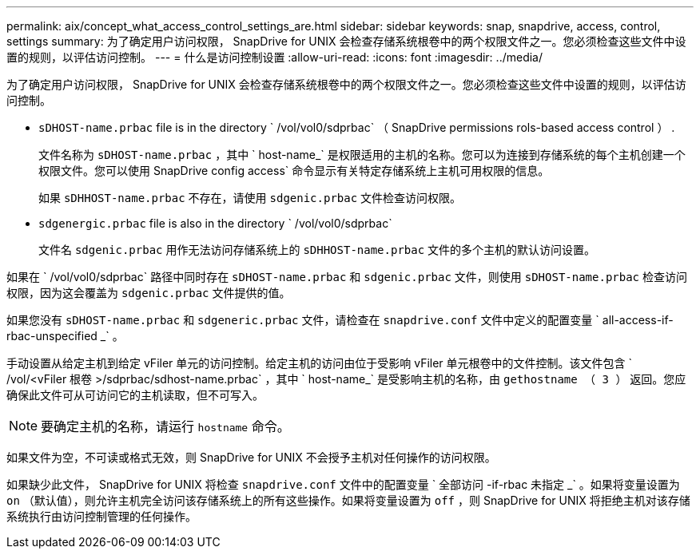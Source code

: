 ---
permalink: aix/concept_what_access_control_settings_are.html 
sidebar: sidebar 
keywords: snap, snapdrive, access, control, settings 
summary: 为了确定用户访问权限， SnapDrive for UNIX 会检查存储系统根卷中的两个权限文件之一。您必须检查这些文件中设置的规则，以评估访问控制。 
---
= 什么是访问控制设置
:allow-uri-read: 
:icons: font
:imagesdir: ../media/


[role="lead"]
为了确定用户访问权限， SnapDrive for UNIX 会检查存储系统根卷中的两个权限文件之一。您必须检查这些文件中设置的规则，以评估访问控制。

* `sDHOST-name.prbac` file is in the directory ` /vol/vol0/sdprbac` （ SnapDrive permissions rols-based access control ） .
+
文件名称为 `sDHOST-name.prbac` ，其中 ` host-name_` 是权限适用的主机的名称。您可以为连接到存储系统的每个主机创建一个权限文件。您可以使用 SnapDrive config access` 命令显示有关特定存储系统上主机可用权限的信息。

+
如果 `sDHHOST-name.prbac` 不存在，请使用 `sdgenic.prbac` 文件检查访问权限。

* `sdgenergic.prbac` file is also in the directory ` /vol/vol0/sdprbac`
+
文件名 `sdgenic.prbac` 用作无法访问存储系统上的 `sDHHOST-name.prbac` 文件的多个主机的默认访问设置。



如果在 ` /vol/vol0/sdprbac` 路径中同时存在 `sDHOST-name.prbac` 和 `sdgenic.prbac` 文件，则使用 `sDHOST-name.prbac` 检查访问权限，因为这会覆盖为 `sdgenic.prbac` 文件提供的值。

如果您没有 `sDHOST-name.prbac` 和 `sdgeneric.prbac` 文件，请检查在 `snapdrive.conf` 文件中定义的配置变量 ` all-access-if-rbac-unspecified _` 。

手动设置从给定主机到给定 vFiler 单元的访问控制。给定主机的访问由位于受影响 vFiler 单元根卷中的文件控制。该文件包含 ` /vol/<vFiler 根卷 >/sdprbac/sdhost-name.prbac` ，其中 ` host-name_` 是受影响主机的名称，由 `gethostname （ 3 ）` 返回。您应确保此文件可从可访问它的主机读取，但不可写入。


NOTE: 要确定主机的名称，请运行 `hostname` 命令。

如果文件为空，不可读或格式无效，则 SnapDrive for UNIX 不会授予主机对任何操作的访问权限。

如果缺少此文件， SnapDrive for UNIX 将检查 `snapdrive.conf` 文件中的配置变量 ` 全部访问 -if-rbac 未指定 _` 。如果将变量设置为 `on` （默认值），则允许主机完全访问该存储系统上的所有这些操作。如果将变量设置为 `off` ，则 SnapDrive for UNIX 将拒绝主机对该存储系统执行由访问控制管理的任何操作。
